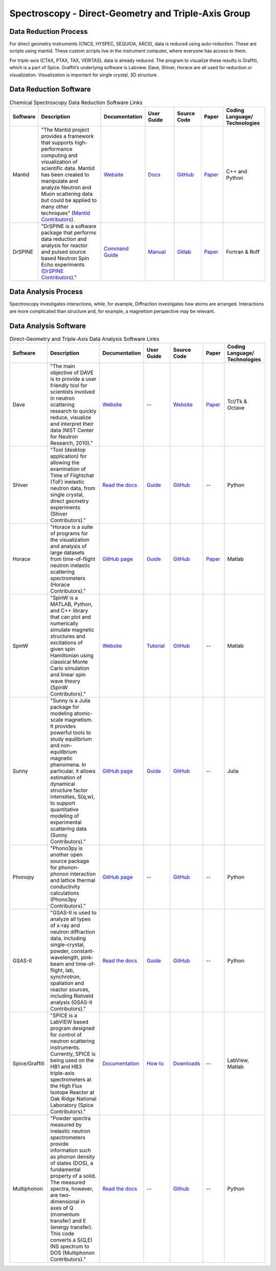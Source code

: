 Spectroscopy - Direct-Geometry and Triple-Axis Group
==================================

.. _spectroscopy_dg_ta:

Data Reduction Process
-----------------------------------
For direct geometry instruments (CNCS, HYSPEC, SEQUIOA, ARCS), 
data is reduced using auto-reduction. These are scripts using mantid. 
These custom scripts live in the instrument computer, where everyone 
has access to them.

For triple-axis (CTAX, PTAX, TAX, VERITAS), data is already reduced. 
The program to visualize these results is Graffiti, which is a part 
of Spice. Graffiti’s underlying software is Labview. Dave, Shiver, 
Horace are all used for reduction or visualization. Visualization 
is important for single crystal, 3D structure.

Data Reduction Software
-----------------------------------

.. list-table:: Chemical Spectroscopy Data Reduction Software Links
   :widths: 8 25 13 11 10 8 15
   :header-rows: 1

   * - Software
     - Description
     - Documentation
     - User Guide
     - Source Code
     - Paper
     - Coding Language/ Technologies
   * - Mantid
     - "The Mantid project provides a framework that supports high-performance computing and visualization of scientific data. Mantid has been created to manipulate and analyze Neutron and Muon scattering data but could be applied to many other techniques" (`Mantid Contributors <https://mantidproject.org/Mantid_About.html>`_).
     - `Website <https://developer.mantidproject.org/>`_
     - `Docs <https://docs.mantidproject.org/nightly/>`_
     - `GitHub <https://github.com/mantidproject/mantid>`_
     - `Paper <https://ieeexplore.ieee.org/document/9377836>`_
     - C++ and Python
   * - DrSPINE
     - "DrSPINE is a software package that performs data reduction and analysis for reactor and pulsed source based Neutron Spin Echo experiments (`DrSPINE Contributors <https://jugit.fz-juelich.de/nse/drspine/-/tree/pztest>`_)."
     - `Command Guide <https://www.osti.gov/biblio/1883898/>`_
     - `Manual <https://jugit.fz-juelich.de/nse/drspine/-/wikis/manual>`_
     - `Gitlab <https://jugit.fz-juelich.de/nse/drspine/-/tree/pztest>`_
     - `Paper <https://journals.iucr.org/j/issues/2019/05/00/po5149/index.html>`_

     - Fortran & Roff
Data Analysis Process
-----------------------------------

Spectroscopy investigates interactions, while, for example, 
Diffraction investigates how atoms are arranged. Interactions 
are more complicated than structure and, for example, a magnetism 
perspective may be relevant.

Data Analysis Software
----------------------------------- 

.. list-table:: Direct-Geometry and Triple-Axis Data Analysis Software Links
   :widths: 8 25 13 11 10 8 15
   :header-rows: 1

   * - Software
     - Description
     - Documentation
     - User Guide
     - Source Code
     - Paper
     - Coding Language/ Technologies
   * - Dave
     - "The main objective of DAVE is to provide a user friendly tool for scientists involved in neutron scattering research to quickly reduce, visualize and interpret their data (NIST Center for Neutron Research, 2010)."
     - `Website <https://ncnr.nist.gov/dave/documentation.html>`_
     - --
     - `Website <https://ncnr.nist.gov/dave/download.html>`_
     - `Paper <https://nvlpubs.nist.gov/nistpubs/jres/114/6/V114.N06.A04.pdf>`_
     -  Tcl/Tk & Octave
   * - Shiver
     - "Tool (desktop application) for allowing the examination of Time of Flightchat (ToF) inelastic neutron data, from single crystal, direct geometry experiments (Shiver Contributors)."
     - `Read the docs <https://shiver.readthedocs.io/en/latest/>`_
     - `Guide <https://neutrons.github.io/Shiver/>`_
     - `GitHub <https://github.com/neutrons/Shiver>`_
     - --
     - Python
   * - Horace
     - "Horace is a suite of programs for the visualization and analysis of large datasets from time-of-flight neutron inelastic scattering spectrometers (Horace Contributors)."
     - `GitHub page <https://pace-neutrons.github.io/Horace/v3.6.4/>`_
     - `Guide <https://pace-neutrons.github.io/Horace/v3.6.4/User_guide.html>`_
     - `GitHub <https://github.com/pace-neutrons/Horace>`_
     - `Paper <https://www.sciencedirect.com/science/article/pii/S016890021630777X>`_
     - Matlab
   * - SpinW
     - "SpinW is a MATLAB, Python, and C++ library that can plot and numerically simulate magnetic structures and excitations of given spin Hamiltonian using classical Monte Carlo simulation and linear spin wave theory (SpinW Contributors)."
     - `Website <https://spinw.org/>`_
     - `Tutorial <https://spinw.org/tutorials/>`_
     - `GitHub <https://github.com/spinw/SpinW>`_
     - --
     - Matlab
   * - Sunny
     - "Sunny is a Julia package for modeling atomic-scale magnetism. It provides powerful tools to study equilibrium and non-equilibrium magnetic phenomena. In particular, it allows estimation of dynamical structure factor intensities, S(q,w), to support quantitative modeling of experimental scattering data (Sunny Contributors)."
     - `GitHub page <https://sunnysuite.github.io/Sunny.jl/dev/index.html>`_
     - `Guide <https://github.com/SunnySuite/Sunny.jl/wiki/Getting-started-with-Julia>`_
     - `GitHub <https://github.com/SunnySuite/Sunny.jl>`_
     - --
     - Julia
   * - Phonopy
     - "Phono3py is another open source package for phonon-phonon interaction and lattice thermal conductivity calculations (Phono3py Contributors)."
     - `GitHub page <https://phonopy.github.io/phonopy/index.html>`_
     - --
     - `GitHub <https://github.com/phonopy/phono3py>`_
     - --
     - Python
   * - GSAS-II
     - "GSAS-II is used to analyze all types of x-ray and neutron diffraction data, including single-crystal, powder, constant-wavelength, pink-beam and time-of-flight, lab, synchrotron, spallation and reactor sources, including Rietveld analysis (GSAS-II Contributors)."
     - `Read the docs <https://gsas-ii.readthedocs.io/en/latest/>`_
     - `Guide <https://advancedphotonsource.github.io/GSAS-II-tutorials/tutorials.html>`_
     - `GitHub <https://github.com/AdvancedPhotonSource/GSAS-II>`_
     - --
     - Python
   * - Spice/Graffiti
     - "SPICE is a LabVIEW based program designed for control of neutron scattering instruments. Currently, SPICE is being used on the HB1 and HB3 triple-axis spectrometers at the High Flux Isotope Reactor at Oak Ridge National Laboratory (Spice Contributors)."
     - `Documentation <https://neutron.ornl.gov/spice/User_Downloads.html>`_
     - `How to <https://neutron.ornl.gov/spice/#Howto>`_
     - `Downloads <https://neutron.ornl.gov/spice/User_Downloads.html>`_
     - --
     - LabView, Matlab
   * - Multiphonon
     - "Powder spectra measured by inelastic neutron spectrometers provide information such as phonon density of states (DOS), a fundamental property of a solid. The measured spectra, however, are two-dimensional in axes of Q (momentum transfer) and E (energy transfer). This code converts a S(Q,E) INS spectrum to DOS (Multiphonon Contributors)."
     - `Read the docs <https://multiphonon.readthedocs.io/en/latest/index.html>`_
     - --
     - `Github <https://github.com/neutrons/multiphonon>`_
     - --
     - Python
